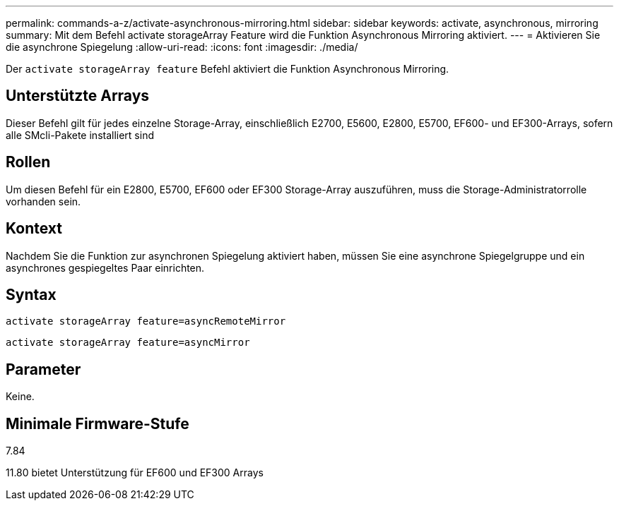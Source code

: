 ---
permalink: commands-a-z/activate-asynchronous-mirroring.html 
sidebar: sidebar 
keywords: activate, asynchronous, mirroring 
summary: Mit dem Befehl activate storageArray Feature wird die Funktion Asynchronous Mirroring aktiviert. 
---
= Aktivieren Sie die asynchrone Spiegelung
:allow-uri-read: 
:icons: font
:imagesdir: ./media/


[role="lead"]
Der `activate storageArray feature` Befehl aktiviert die Funktion Asynchronous Mirroring.



== Unterstützte Arrays

Dieser Befehl gilt für jedes einzelne Storage-Array, einschließlich E2700, E5600, E2800, E5700, EF600- und EF300-Arrays, sofern alle SMcli-Pakete installiert sind



== Rollen

Um diesen Befehl für ein E2800, E5700, EF600 oder EF300 Storage-Array auszuführen, muss die Storage-Administratorrolle vorhanden sein.



== Kontext

Nachdem Sie die Funktion zur asynchronen Spiegelung aktiviert haben, müssen Sie eine asynchrone Spiegelgruppe und ein asynchrones gespiegeltes Paar einrichten.



== Syntax

[listing]
----
activate storageArray feature=asyncRemoteMirror
----
[listing]
----
activate storageArray feature=asyncMirror
----


== Parameter

Keine.



== Minimale Firmware-Stufe

7.84

11.80 bietet Unterstützung für EF600 und EF300 Arrays
